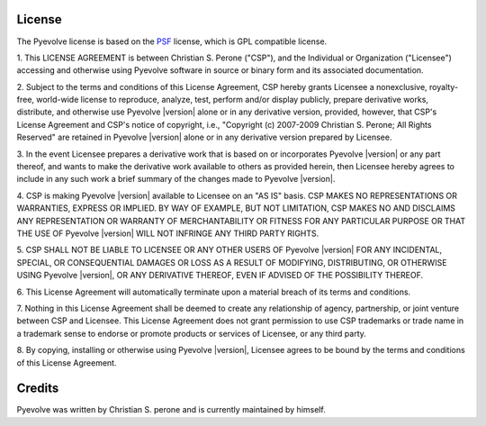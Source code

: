 
License
==============================================

The Pyevolve license is based on the `PSF <http://www.python.org/psf/license>`_
license, which is GPL compatible license.

.. centered:: LICENSE AGREEMENT FOR PYEVOLVE |version|

1. This LICENSE AGREEMENT is between Christian S. Perone ("CSP"), and the
Individual or Organization ("Licensee") accessing and otherwise using
Pyevolve software in source or binary form and its associated
documentation.

2. Subject to the terms and conditions of this License Agreement, CSP
hereby grants Licensee a nonexclusive, royalty-free, world-wide license
to reproduce, analyze, test, perform and/or display publicly, prepare
derivative works, distribute, and otherwise use Pyevolve |version|
alone or in any derivative version, provided, however, that CSP's
License Agreement and CSP's notice of copyright, i.e., "Copyright (c)
2007-2009 Christian S. Perone; All Rights Reserved" are retained in
Pyevolve |version| alone or in any derivative version prepared by
Licensee.

3. In the event Licensee prepares a derivative work that is based on or
incorporates Pyevolve |version| or any part thereof, and wants to
make the derivative work available to others as provided herein, then
Licensee hereby agrees to include in any such work a brief summary of
the changes made to Pyevolve |version|.

4. CSP is making Pyevolve |version| available to Licensee on an "AS
IS" basis.  CSP MAKES NO REPRESENTATIONS OR WARRANTIES, EXPRESS OR
IMPLIED.  BY WAY OF EXAMPLE, BUT NOT LIMITATION, CSP MAKES NO AND
DISCLAIMS ANY REPRESENTATION OR WARRANTY OF MERCHANTABILITY OR FITNESS
FOR ANY PARTICULAR PURPOSE OR THAT THE USE OF Pyevolve |version|
WILL NOT INFRINGE ANY THIRD PARTY RIGHTS.

5. CSP SHALL NOT BE LIABLE TO LICENSEE OR ANY OTHER USERS OF Pyevolve
|version| FOR ANY INCIDENTAL, SPECIAL, OR CONSEQUENTIAL DAMAGES OR
LOSS AS A RESULT OF MODIFYING, DISTRIBUTING, OR OTHERWISE USING
Pyevolve |version|, OR ANY DERIVATIVE THEREOF, EVEN IF ADVISED OF
THE POSSIBILITY THEREOF.

6. This License Agreement will automatically terminate upon a material
breach of its terms and conditions.

7. Nothing in this License Agreement shall be deemed to create any
relationship of agency, partnership, or joint venture between CSP and
Licensee.  This License Agreement does not grant permission to use CSP
trademarks or trade name in a trademark sense to endorse or promote
products or services of Licensee, or any third party.

8. By copying, installing or otherwise using Pyevolve |version|,
Licensee agrees to be bound by the terms and conditions of this License
Agreement.

Credits
==============================================

Pyevolve was written by Christian S. perone and is currently
maintained by himself.


